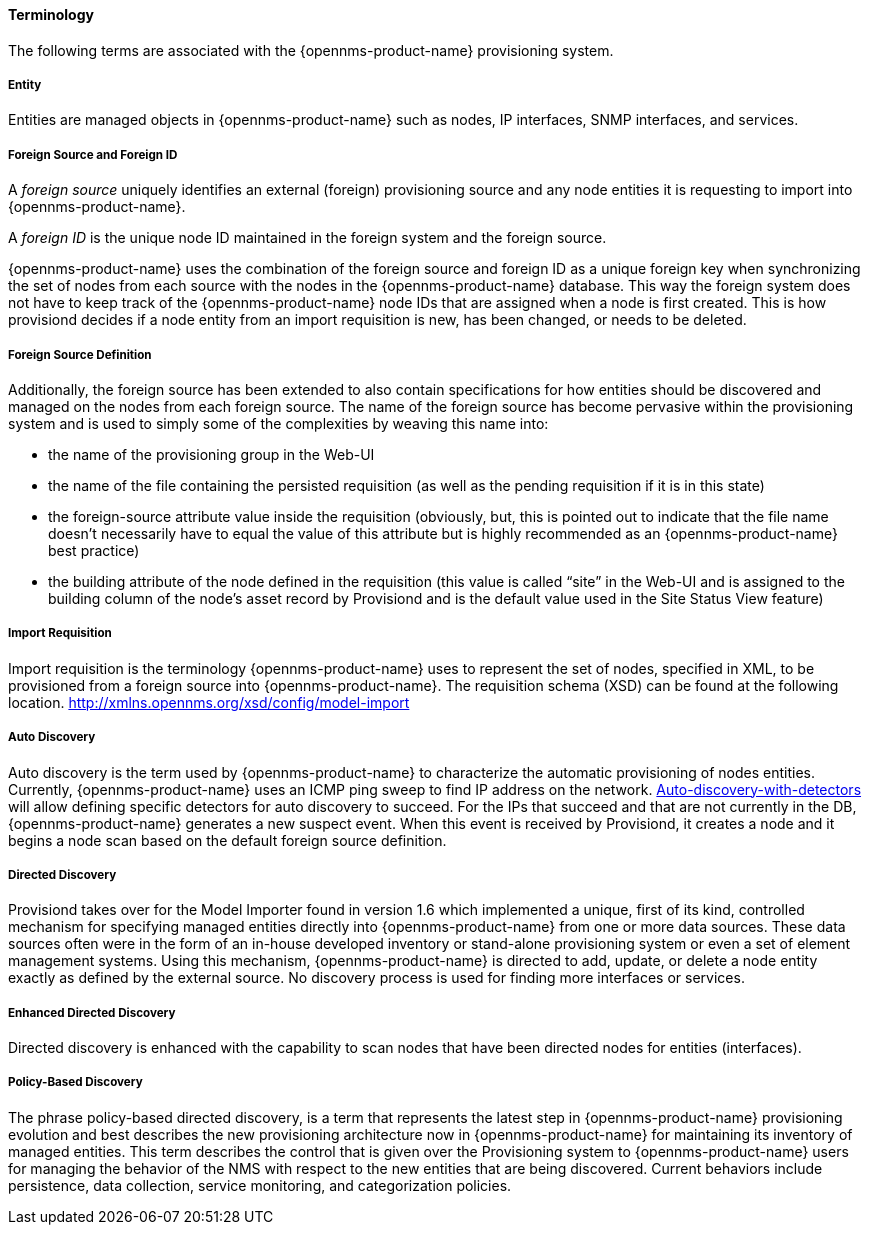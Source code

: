 
// Allow GitHub image rendering
:imagesdir: ../../images

==== Terminology

The following terms are associated with the {opennms-product-name} provisioning system.

===== Entity

Entities are managed objects in {opennms-product-name} such as nodes, IP interfaces, SNMP interfaces, and services.

===== Foreign Source and Foreign ID

A _foreign source_ uniquely identifies an external (foreign) provisioning source and any node entities it is requesting to import into {opennms-product-name}.

A _foreign ID_ is the unique node ID maintained in the foreign system and the foreign source.

{opennms-product-name} uses the combination of the foreign source and foreign ID as a unique foreign key when synchronizing the set of nodes from each source with the nodes in the {opennms-product-name} database.
This way the foreign system does not have to keep track of the {opennms-product-name} node IDs that are assigned when a node is first created.
This is how provisiond decides if a node entity from an import requisition is new, has been changed, or needs to be deleted.

===== Foreign Source Definition

Additionally, the foreign source has been extended to also contain specifications for how entities should be discovered and managed on the nodes from each foreign source.
The name of the foreign source has become pervasive within the provisioning system and is used to simply some of the complexities by weaving this name into:

* the name of the provisioning group in the Web-UI
* the name of the file containing the persisted requisition (as well as the pending requisition if it is in this state)
* the foreign-source attribute value inside the requisition (obviously, but, this is pointed out to indicate that the file name doesn’t necessarily have to equal the value of this attribute but is highly recommended as an {opennms-product-name} best practice)
* the building attribute of the node defined in the requisition (this value is called “site” in the Web-UI and is assigned to the building column of the node’s asset record by Provisiond and is the default value used in the Site Status View feature)

===== Import Requisition

Import requisition is the terminology {opennms-product-name} uses to represent the set of nodes, specified in XML, to be provisioned from a foreign source into {opennms-product-name}.
The requisition schema (XSD) can be found at the following location. http://xmlns.opennms.org/xsd/config/model-import[http://xmlns.opennms.org/xsd/config/model-import]

===== Auto Discovery

Auto discovery is the term used by {opennms-product-name} to characterize the automatic provisioning of nodes entities.
Currently, {opennms-product-name} uses an ICMP ping sweep to find IP address on the network.
link:#ga-provisioning-auto-discovery-detectors][Auto-discovery-with-detectors] will allow defining specific detectors for auto discovery to succeed.
For the IPs that succeed and that are not currently in the DB, {opennms-product-name} generates a new suspect event.
When this event is received by Provisiond, it creates a node and it begins a node scan based on the default foreign source definition.


===== Directed Discovery

Provisiond takes over for the Model Importer found in version 1.6 which implemented a unique, first of its kind, controlled mechanism for specifying managed entities directly into {opennms-product-name} from one or more data sources.
These data sources often were in the form of an in-house developed inventory or stand-alone provisioning system or even a set of element management systems.
Using this mechanism, {opennms-product-name} is directed to add, update, or delete a node entity exactly as defined by the external source.
No discovery process is used for finding more interfaces or services.

===== Enhanced Directed Discovery

Directed discovery is enhanced with the capability to scan nodes that have been directed nodes for entities (interfaces).

===== Policy-Based Discovery

The phrase policy-based directed discovery, is a term that represents the latest step in {opennms-product-name} provisioning evolution and best describes the new provisioning architecture now in {opennms-product-name} for maintaining its inventory of managed entities.
This term describes the control that is given over the Provisioning system to {opennms-product-name} users for managing the behavior of the NMS with respect to the new entities that are being discovered.
Current behaviors include persistence, data collection, service monitoring, and categorization policies.
